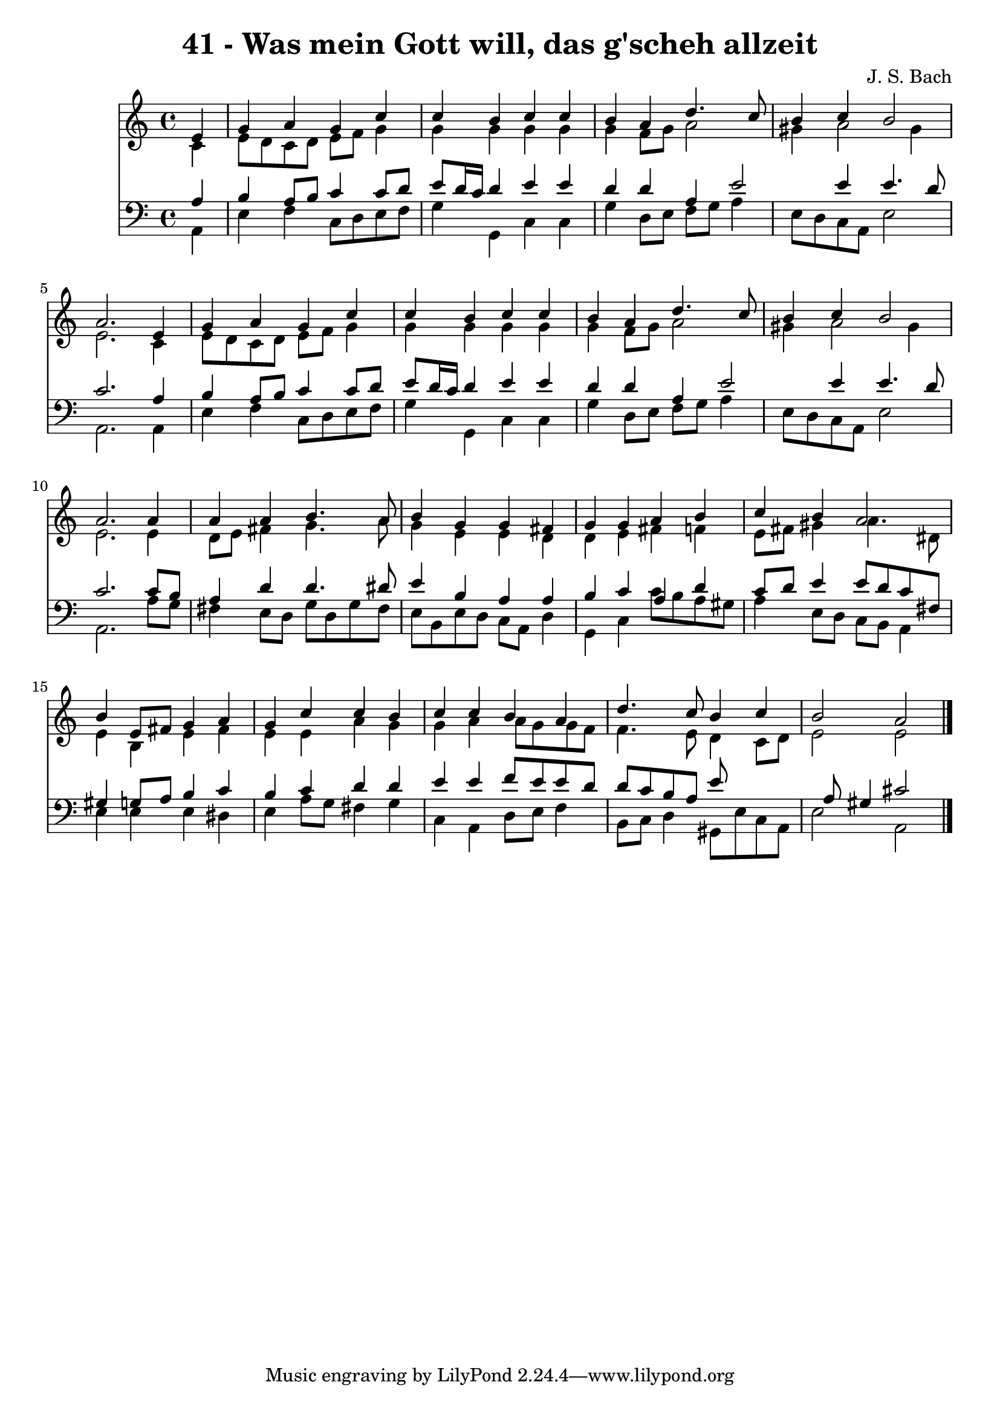 
\version "2.10.33"

\header {
  title = "41 - Was mein Gott will, das g'scheh allzeit"
  composer = "J. S. Bach"
}

global =  {
  \time 4/4 
  \key a \minor
}

soprano = \relative c {
  \partial 4 e'4 
  g a g c 
  c b c c 
  b a d4. c8 
  b4 c b2 
  a2. e4 
  g a g c 
  c b c c 
  b a d4. c8 
  b4 c b2 
  a2. a4 
  a a b4. a8 
  b4 g g fis 
  g g a b 
  c b a2 
  b4 e,8 fis g4 a 
  g c c b 
  c c b a 
  d4. c8 b4 c 
  b2 a 
}


alto = \relative c {
  \partial 4 c'4 
  e8 d c d e f g4 
  g g g g 
  g f8 g a2 
  gis4 a2 gis4 
  e2. c4 
  e8 d c d e f g4 
  g g g g 
  g f8 g a2 
  gis4 a2 gis4 
  e2. e4 
  d8 e fis4 g4. a8 
  g4 e e d 
  d e fis f 
  e8 fis gis4 a4. dis,8 
  e4 b e fis 
  e e a g 
  g a a8 g g f 
  f4. e8 d4 c8 d 
  e2 e 
}


tenor = \relative c {
  \partial 4 a'4 
  b a8 b c4 c8 d 
  e d16 c d4 e e 
  d d a e'2 e4 e4. d8 
  c2. a4 
  b a8 b c4 c8 d 
  e d16 c d4 e e 
  d d a e'2 e4 e4. d8 
  c2. c8 b 
  a4 d d4. dis8 
  e4 b a a 
  b c a d 
  c8 d e4 e8 d c fis, 
  gis4 g8 a b4 c 
  b c d d 
  e e f8 e e d 
  d c b a e'8*5 a,8 gis4 cis2 
}


baixo = \relative c {
  \partial 4 a4 
  e' f c8 d e f 
  g4 g, c c 
  g' d8 e f g a4 
  e8 d c a e'2 
  a,2. a4 
  e' f c8 d e f 
  g4 g, c c 
  g' d8 e f g a4 
  e8 d c a e'2 
  a,2. a'8 g 
  fis4 e8 d g d g fis 
  e b e d c a d4 
  g, c c'8 b a gis 
  a4 e8 d c b a4 
  e' e e dis 
  e a8 g fis4 g 
  c, a d8 e f4 
  b,8 c d4 gis,8 e' c a 
  e'2 a, 
}


\score {
  <<
    \new Staff {
      <<
        \global
        \new Voice = "1" { \voiceOne \soprano }
        \new Voice = "2" { \voiceTwo \alto }
      >>
    }
    \new Staff {
      <<
        \global
        \clef "bass"
        \new Voice = "1" {\voiceOne \tenor }
        \new Voice = "2" { \voiceTwo \baixo \bar "|."}
      >>
    }
  >>
}